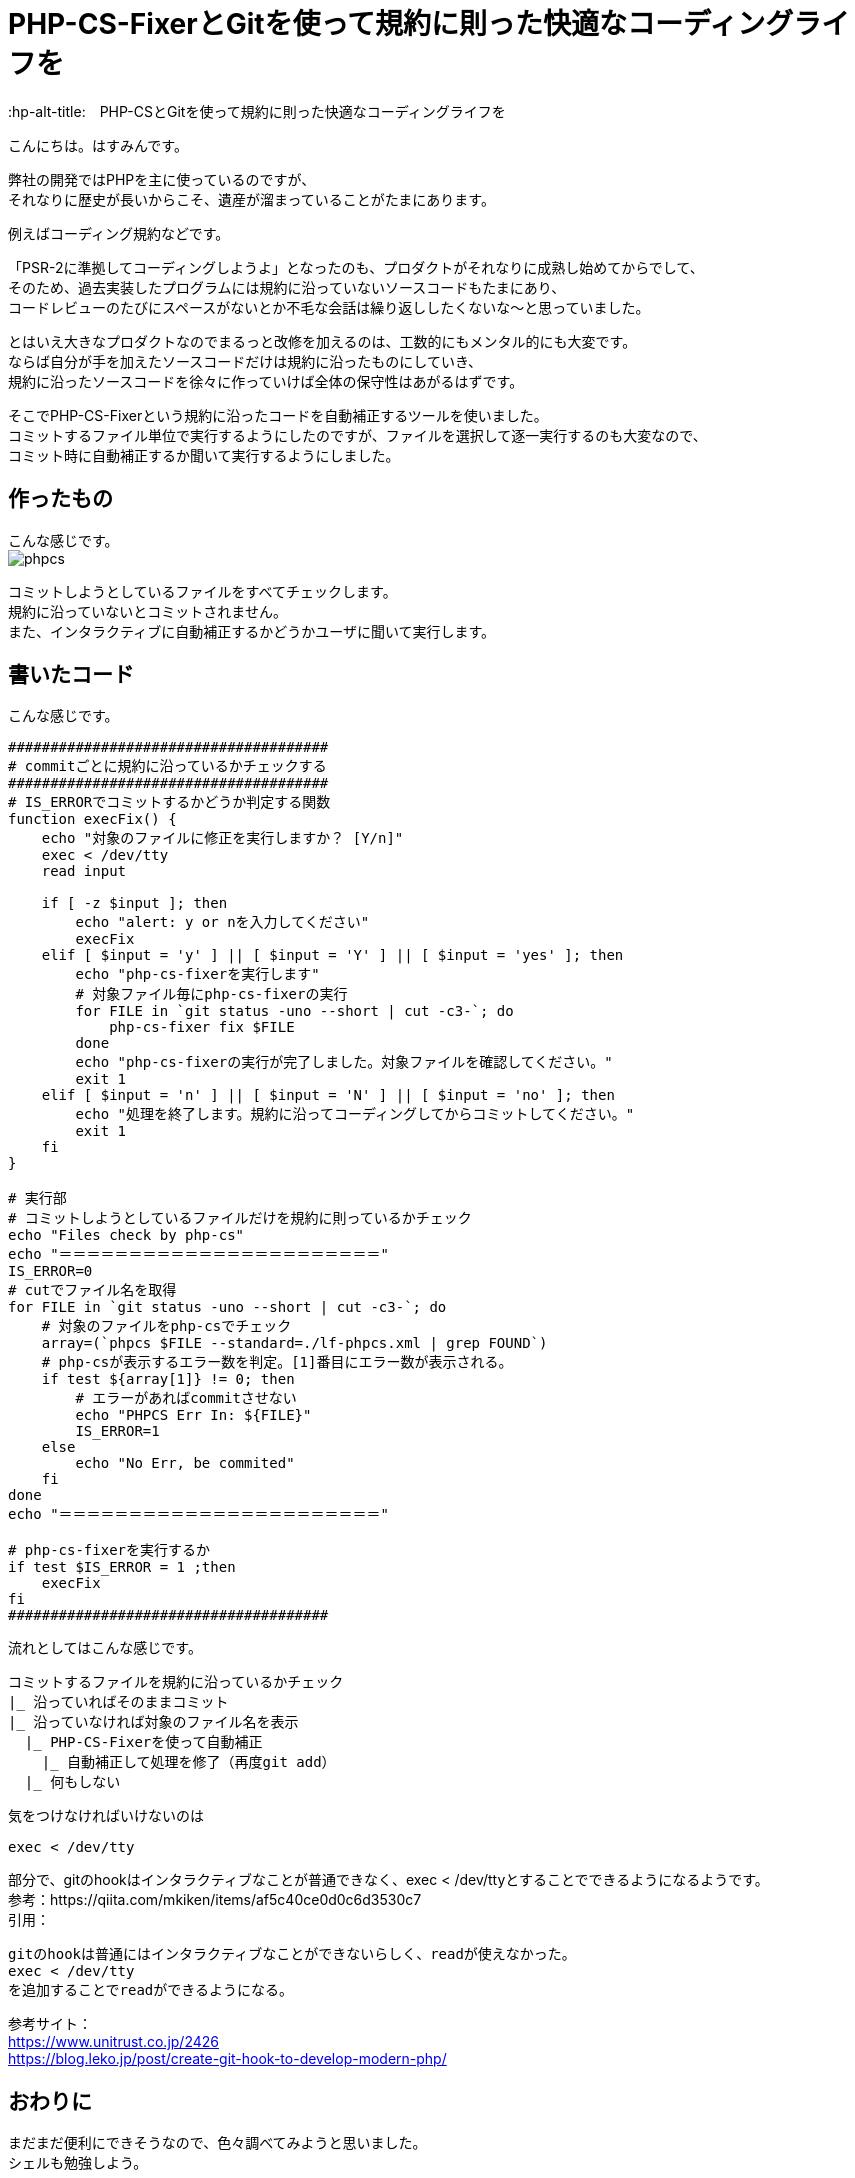 # PHP-CS-FixerとGitを使って規約に則った快適なコーディングライフを
:hp-alt-title:　PHP-CSとGitを使って規約に則った快適なコーディングライフを
:hp-tags: Hasumin, php-cs, php-cs-fixer, git

こんにちは。はすみんです。 +

弊社の開発ではPHPを主に使っているのですが、 +
それなりに歴史が長いからこそ、遺産が溜まっていることがたまにあります。 +

例えばコーディング規約などです。 +

「PSR-2に準拠してコーディングしようよ」となったのも、プロダクトがそれなりに成熟し始めてからでして、 +
そのため、過去実装したプログラムには規約に沿っていないソースコードもたまにあり、 +
コードレビューのたびにスペースがないとか不毛な会話は繰り返ししたくないな〜と思っていました。 +

とはいえ大きなプロダクトなのでまるっと改修を加えるのは、工数的にもメンタル的にも大変です。 +
ならば自分が手を加えたソースコードだけは規約に沿ったものにしていき、 +
規約に沿ったソースコードを徐々に作っていけば全体の保守性はあがるはずです。 +

そこでPHP-CS-Fixerという規約に沿ったコードを自動補正するツールを使いました。 +
コミットするファイル単位で実行するようにしたのですが、ファイルを選択して逐一実行するのも大変なので、 +
コミット時に自動補正するか聞いて実行するようにしました。 +

## 作ったもの
こんな感じです。 +
image:/images/hasumi/php-cs/phpcs.gif[]

コミットしようとしているファイルをすべてチェックします。 +
規約に沿っていないとコミットされません。 +
また、インタラクティブに自動補正するかどうかユーザに聞いて実行します。 +

## 書いたコード
こんな感じです。 +

----
######################################
# commitごとに規約に沿っているかチェックする
######################################
# IS_ERRORでコミットするかどうか判定する関数
function execFix() {
    echo "対象のファイルに修正を実行しますか？ [Y/n]"
    exec < /dev/tty
    read input

    if [ -z $input ]; then
        echo "alert: y or nを入力してください"
        execFix
    elif [ $input = 'y' ] || [ $input = 'Y' ] || [ $input = 'yes' ]; then
        echo "php-cs-fixerを実行します"
        # 対象ファイル毎にphp-cs-fixerの実行
        for FILE in `git status -uno --short | cut -c3-`; do
            php-cs-fixer fix $FILE
        done
        echo "php-cs-fixerの実行が完了しました。対象ファイルを確認してください。"
        exit 1
    elif [ $input = 'n' ] || [ $input = 'N' ] || [ $input = 'no' ]; then
        echo "処理を終了します。規約に沿ってコーディングしてからコミットしてください。"
        exit 1
    fi
}

# 実行部
# コミットしようとしているファイルだけを規約に則っているかチェック
echo "Files check by php-cs"
echo "＝＝＝＝＝＝＝＝＝＝＝＝＝＝＝＝＝＝＝＝＝＝＝"
IS_ERROR=0
# cutでファイル名を取得
for FILE in `git status -uno --short | cut -c3-`; do
    # 対象のファイルをphp-csでチェック
    array=(`phpcs $FILE --standard=./lf-phpcs.xml | grep FOUND`)
    # php-csが表示するエラー数を判定。[1]番目にエラー数が表示される。
    if test ${array[1]} != 0; then
        # エラーがあればcommitさせない
        echo "PHPCS Err In: ${FILE}"
        IS_ERROR=1
    else
        echo "No Err, be commited"
    fi
done
echo "＝＝＝＝＝＝＝＝＝＝＝＝＝＝＝＝＝＝＝＝＝＝＝"

# php-cs-fixerを実行するか
if test $IS_ERROR = 1 ;then
    execFix
fi
######################################
----

流れとしてはこんな感じです。 +
```
コミットするファイルを規約に沿っているかチェック
|_ 沿っていればそのままコミット
|_ 沿っていなければ対象のファイル名を表示
  |_ PHP-CS-Fixerを使って自動補正
    |_ 自動補正して処理を修了（再度git add）
  |_ 何もしない
```

気をつけなければいけないのは +
----
exec < /dev/tty
----
部分で、gitのhookはインタラクティブなことが普通できなく、exec < /dev/ttyとすることでできるようになるようです。 +
参考：https://qiita.com/mkiken/items/af5c40ce0d0c6d3530c7 +
引用： +
----
gitのhookは普通にはインタラクティブなことができないらしく、readが使えなかった。
exec < /dev/tty
を追加することでreadができるようになる。
----

参考サイト： +
https://www.unitrust.co.jp/2426 +
https://blog.leko.jp/post/create-git-hook-to-develop-modern-php/ +

## おわりに
まだまだ便利にできそうなので、色々調べてみようと思いました。 +
シェルも勉強しよう。

done